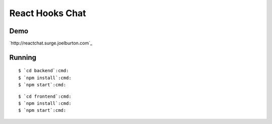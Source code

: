 React Hooks Chat
================

.. image:: chat.png

Demo
----

`http://reactchat.surge.joelburton.com`_

Running
-------

.. parsed-literal::

  $ `cd backend`:cmd:
  $ `npm install`:cmd:
  $ `npm start`:cmd:

.. parsed-literal::

  $ `cd frontend`:cmd:
  $ `npm install`:cmd:
  $ `npm start`:cmd:

